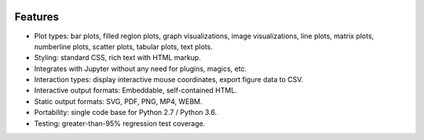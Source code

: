 .. image:: ../artwork/toyplot.png
  :width: 300px
  :align: right

.. _features:

Features
========

* Plot types: bar plots, filled region plots, graph visualizations, image visualizations, line plots, matrix plots, numberline plots, scatter plots, tabular plots, text plots.
* Styling: standard CSS, rich text with HTML markup.
* Integrates with Jupyter without any need for plugins, magics, etc.
* Interaction types: display interactive mouse coordinates, export figure data to CSV.
* Interactive output formats: Embeddable, self-contained HTML.
* Static output formats: SVG, PDF, PNG, MP4, WEBM.
* Portability: single code base for Python 2.7 / Python 3.6.
* Testing: greater-than-95% regression test coverage.

